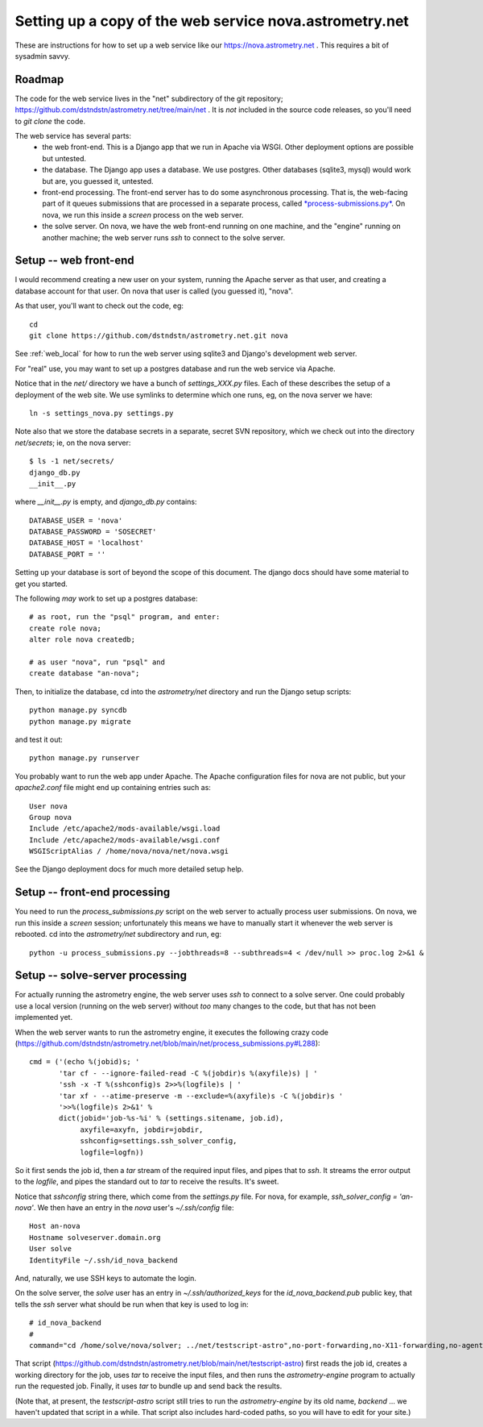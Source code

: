 Setting up a copy of the web service nova.astrometry.net
========================================================

These are instructions for how to set up a web service like our
https://nova.astrometry.net .  This requires a bit of sysadmin savvy.

Roadmap
-------

The code for the web service lives in the "net" subdirectory of the
git repository;
https://github.com/dstndstn/astrometry.net/tree/main/net .  It is
*not* included in the source code releases, so you'll need to *git
clone* the code.

The web service has several parts:
  * the web front-end.  This is a Django app that we run in Apache via
    WSGI.  Other deployment options are possible but untested.
  * the database.  The Django app uses a database.  We use postgres.
    Other databases (sqlite3, mysql) would work but are, you guessed
    it, untested.
  * front-end processing.  The front-end server has to do some
    asynchronous processing.  That is, the web-facing part of it
    queues submissions that are processed in a separate process,
    called `*process-submissions.py*
    <https://github.com/dstndstn/astrometry.net/blob/main/net/process_submissions.py>`_.
    On nova, we run this inside a *screen* process on the web server.
  * the solve server.  On nova, we have the web front-end running on
    one machine, and the "engine" running on another machine; the web
    server runs *ssh* to connect to the solve server.


Setup -- web front-end
----------------------

I would recommend creating a new user on your system, running the
Apache server as that user, and creating a database account for that
user.  On nova that user is called (you guessed it), "nova".

As that user, you'll want to check out the code, eg::

    cd
    git clone https://github.com/dstndstn/astrometry.net.git nova

See :ref:`web_local` for how to run the web server using sqlite3 and
Django's development web server.

For "real" use, you may want to set up a postgres database and run the
web service via Apache.

Notice that in the *net/* directory we have a bunch of
*settings_XXX.py* files.  Each of these describes the setup of a
deployment of the web site.  We use symlinks to determine which one
runs, eg, on the nova server we have::

    ln -s settings_nova.py settings.py

Note also that we store the database secrets in a separate, secret SVN
repository, which we check out into the directory *net/secrets*; ie,
on the nova server::

    $ ls -1 net/secrets/
    django_db.py
    __init__.py

where *__init__.py* is empty, and *django_db.py* contains::

    DATABASE_USER = 'nova'
    DATABASE_PASSWORD = 'SOSECRET'
    DATABASE_HOST = 'localhost'
    DATABASE_PORT = ''

Setting up your database is sort of beyond the scope of this document.
The django docs should have some material to get you started.  

The following *may* work to set up a postgres database::

    # as root, run the "psql" program, and enter:
    create role nova;
    alter role nova createdb;

    # as user "nova", run "psql" and
    create database "an-nova";

Then, to initialize the database, cd into the *astrometry/net*
directory and run the Django setup scripts::

    python manage.py syncdb
    python manage.py migrate

and test it out::

    python manage.py runserver


You probably want to run the web app under Apache.  The Apache
configuration files for nova are not public, but your *apache2.conf*
file might end up containing entries such as::

    User nova
    Group nova
    Include /etc/apache2/mods-available/wsgi.load
    Include /etc/apache2/mods-available/wsgi.conf
    WSGIScriptAlias / /home/nova/nova/net/nova.wsgi

See the Django deployment docs for much more detailed setup help.


Setup -- front-end processing
-----------------------------

You need to run the *process_submissions.py* script on the web server
to actually process user submissions.  On nova, we run this inside a
*screen* session; unfortunately this means we have to manually start
it whenever the web server is rebooted.  cd into the *astrometry/net*
subdirectory and run, eg::

    python -u process_submissions.py --jobthreads=8 --subthreads=4 < /dev/null >> proc.log 2>&1 &



Setup -- solve-server processing
--------------------------------

For actually running the astrometry engine, the web server uses *ssh*
to connect to a solve server.  One could probably use a local version
(running on the web server) without *too* many changes to the code,
but that has not been implemented yet.

When the web server wants to run the astrometry engine, it executes
the following crazy code
(https://github.com/dstndstn/astrometry.net/blob/main/net/process_submissions.py#L288)::

    cmd = ('(echo %(jobid)s; '
           'tar cf - --ignore-failed-read -C %(jobdir)s %(axyfile)s) | '
           'ssh -x -T %(sshconfig)s 2>>%(logfile)s | '
           'tar xf - --atime-preserve -m --exclude=%(axyfile)s -C %(jobdir)s '
           '>>%(logfile)s 2>&1' %
           dict(jobid='job-%s-%i' % (settings.sitename, job.id),
                axyfile=axyfn, jobdir=jobdir,
                sshconfig=settings.ssh_solver_config,
                logfile=logfn))

So it first sends the job id, then a *tar* stream of the required
input files, and pipes that to *ssh*.  It streams the error output to
the *logfile*, and pipes the standard out to *tar* to receive the
results.  It's sweet.

Notice that *sshconfig* string there, which come from the
*settings.py* file.  For nova, for example, *ssh_solver_config =
'an-nova'*.  We then have an entry in the *nova* user's
*~/.ssh/config* file::

    Host an-nova
    Hostname solveserver.domain.org
    User solve
    IdentityFile ~/.ssh/id_nova_backend

And, naturally, we use SSH keys to automate the login.

On the solve server, the *solve* user has an entry in
*~/.ssh/authorized_keys* for the *id_nova_backend.pub* public key,
that tells the *ssh* server what should be run when that key is used
to log in::

    # id_nova_backend
    #
    command="cd /home/solve/nova/solver; ../net/testscript-astro",no-port-forwarding,no-X11-forwarding,no-agent-forwarding,no-pty ssh-rsa AAAA[.....] nova@webserver

That script
(https://github.com/dstndstn/astrometry.net/blob/main/net/testscript-astro)
first reads the job id, creates a working directory for the job, uses
*tar* to receive the input files, and then runs the
*astrometry-engine* program to actually run the requested job.
Finally, it uses *tar* to bundle up and send back the results.

(Note that, at present, the *testscript-astro* script still tries to
run the *astrometry-engine* by its old name, *backend* ... we haven't
updated that script in a while.  That script also includes hard-coded
paths, so you will have to edit for your site.)


